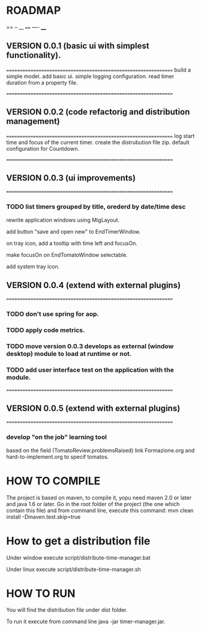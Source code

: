 * ROADMAP

==
--
__
====
----
____
** VERSION 0.0.1 (basic ui with simplest functionality).
================================================================
build a simple model.
add basic ui.
simple logging configuration.
read timer duration from a property file.




================================================================
** VERSION 0.0.2 (code refactorig and distribution management)
================================================================
log start time and focus of the current timer.
create the distrubution file zip.
default configuration for Countdown.




================================================================
** VERSION 0.0.3 (ui improvements)
================================================================
*** TODO list timers grouped by title, orederd by date/time desc

rewrite application windows using MigLayout.

add button "save and open new" to EndTimerWindow. 

on tray icon, add a tooltip with time left and focusOn.

make focusOn on EndTomatoWindow selectable.

add system tray icon.






** VERSION 0.0.4 (extend with external plugins)
================================================================
*** TODO don't use spring for aop. 
*** TODO apply code metrics.
*** TODO move version 0.0.3 develops as external (window desktop) module to load at runtime or not.
*** TODO add user interface test on the application with the module. 




================================================================
** VERSION 0.0.5 (extend with external plugins)
================================================================
*** develop "on the job" learning tool
based on the field (TomatoReview.problemsRaised)
link Formazione.org and hard-to-implement.org to specif tomatos. 




	

* HOW TO COMPILE
The project is based on maven, to compile it, yopu need maven 2.0 or later and java 1.6 or later.
Go in the root folder of the project (the one which contain this file) and from command line, execute this command:
mvn clean install -Dmaven.test.skip=true



* How to get a distribution file
Under window execute script/distribute-time-manager.bat

Under linux  execute script/distribute-time-manager.sh



* HOW TO RUN
You will find the distribution file under dist folder.

To run it execute from command line java -jar timer-manager.jar.
